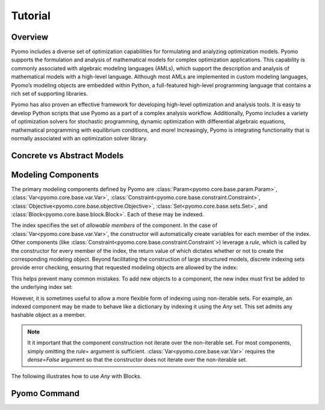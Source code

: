 Tutorial
========

Overview
--------

Pyomo includes a diverse set of optimization capabilities for
formulating and analyzing optimization models.  Pyomo supports the
formulation and analysis of mathematical models for complex
optimization applications. This capability is commonly associated
with algebraic modeling languages (AMLs), which support the description
and analysis of mathematical models with a high-level language.
Although most AMLs are implemented in custom modeling languages,
Pyomo’s modeling objects are embedded within Python, a full-featured
high-level programming language that contains a rich set of supporting
libraries.

Pyomo has also proven an effective framework for developing high-level
optimization and analysis tools.  It is easy to develop Python
scripts that use Pyomo as a part of a complex analysis workflow.
Additionally, Pyomo includes a variety of optimization solvers for
stochastic programming, dynamic optimization with differential
algebraic equations, mathematical programming with equilibrium
conditions, and more!  Increasingly, Pyomo is integrating functionality
that is normally associated with an optimization solver library.

Concrete vs Abstract Models
---------------------------

Modeling Components
-------------------
The primary modeling components defined by Pyomo are
:class:`Param<pyomo.core.base.param.Param>`,
:class:`Var<pyomo.core.base.var.Var>`,
:class:`Constraint<pyomo.core.base.constraint.Constraint>`,
:class:`Objective<pyomo.core.base.objective.Objective>`,
:class:`Set<pyomo.core.base.sets.Set>`,
and
:class:`Block<pyomo.core.base.block.Block>`. Each of these may be indexed.

.. doctest::

   >>> import pyomo.environ as pe
   >>> m = pe.ConcreteModel()
   >>> m.a = pe.Set(initialize=[1, 2, 3])
   >>> m.x = pe.Var(m.a, initialize=0, bounds=(-10,10))
   >>> m.y = pe.Var(m.a)
   >>> def c_rule(m, i):
   ...     return m.x[i] >= m.y[i]
   >>> m.c = pe.Constraint(m.a, rule=c_rule)
   >>> m.c.pprint()
   c : Size=3, Index=a, Active=True
       Key : Lower : Body        : Upper : Active
         1 :  -Inf : y[1] - x[1] :   0.0 :   True
	 2 :  -Inf : y[2] - x[2] :   0.0 :   True
	 3 :  -Inf : y[3] - x[3] :   0.0 :   True

The index specifies the set of *allowable members* of the component.  In
the case of :class:`Var<pyomo.core.base.var.Var>`, the constructor will
automatically create variables for each member of the index.  Other
components (like
:class:`Constraint<pyomo.core.base.constraint.Constraint`>) leverage a
*rule*, which is called by the constructor for every member of the
index, the return value of which dictates whether or not to create
the corresponding modeling object.  Beyond facilitating the construction
of large structured models, discrete indexing sets provide error
checking, ensuring that requested modeling objects are allowed by the
index:

.. doctest::

   >>> m.z = pe.Var()
   >>> m.c[4] = m.x[1] == 5 * m.z
   Traceback (most recent call last):
     ...
   KeyError: "Index '4' is not valid for indexed component 'c'"

This helps prevent many common mistakes.  To add new objects to a
component, the new index must first be added to the underlying index
set:

.. doctest::

   >>> m.a.add(4)
   >>> m.c[4] = m.x[1] == 5 * m.z

However, it is sometimes useful to allow a more flexible form of
indexing using non-iterable sets.  For example, an indexed component may
be made to behave like a dictionary by indexing it using the `Any` set.
This set admits any hashable object as a member.

.. doctest::

   >>> m.c2 = pe.Constraint(pe.Any)
   >>> m.c2[1] = m.x[1] == 5 * m.z
   >>> m.c2[8] = m.x[2] == m.z * m.y[2]
   >>> m.c2.pprint()
   c2 : Size=2, Index=Any, Active=True
       Key : Lower : Body            : Upper : Active
         1 :   0.0 :      x[1] - 5*z :   0.0 :   True
	 8 :   0.0 : x[2] - z * y[2] :   0.0 :   True

.. note::

   It it important that the component construction not iterate over the
   non-iterable set.  For most components, simply omitting the `rule=`
   argument is sufficient.  :class:`Var<pyomo.core.base.var.Var>`
   requires the `dense=False` argument so that the constructor does not
   iterate over the non-iterable set.

.. doctest::

   >>> m.v = pe.Var(pe.Any, dense=False)
   >>> m.c2[2] = m.v[1] + m.v[2] == 0
   >>> m.v.pprint()
   v : Size=2, Index=Any
       Key : Lower : Value : Upper : Fixed : Stale : Domain
         1 :  None :  None :  None : False :  True :  Reals
	 2 :  None :  None :  None : False :  True :  Reals
   >>> m.c2.pprint()
   c2 : Size=3, Index=Any, Active=True
       Key : Lower : Body            : Upper : Active
         1 :   0.0 :      x[1] - 5*z :   0.0 :   True
	 2 :   0.0 :     v[1] + v[2] :   0.0 :   True
	 8 :   0.0 : x[2] - z * y[2] :   0.0 :   True

The following illustrates how to use `Any` with Blocks.

.. doctest::

   >>> m.b = pe.Block(pe.Any)
   >>> m.b['1'].x = pe.Var()
   >>> m.b['1'].y = pe.Var()
   >>> m.b['1'].c = pe.Constraint(expr=m.b['foo1'].x >= 5*m.b['foo1'].y
   >>> m.b[1].x = pe.Var()

Pyomo Command
-------------

.. doctest::

    >>> print('Hello World')
    Hello World
